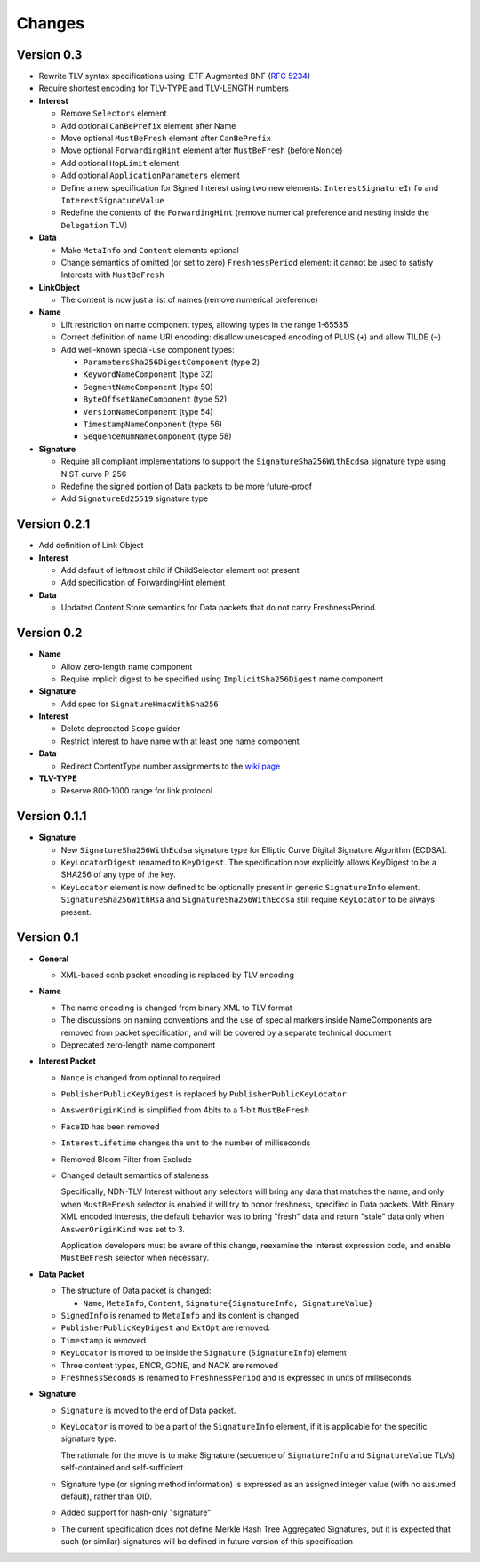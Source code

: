 Changes
=======

Version 0.3
-----------

- Rewrite TLV syntax specifications using IETF Augmented BNF (:rfc:`5234`)

- Require shortest encoding for TLV-TYPE and TLV-LENGTH numbers

- **Interest**

  + Remove ``Selectors`` element
  + Add optional ``CanBePrefix`` element after Name
  + Move optional ``MustBeFresh`` element after ``CanBePrefix``
  + Move optional ``ForwardingHint`` element after ``MustBeFresh`` (before ``Nonce``)
  + Add optional ``HopLimit`` element
  + Add optional ``ApplicationParameters`` element
  + Define a new specification for Signed Interest using two new elements: ``InterestSignatureInfo`` and ``InterestSignatureValue``
  + Redefine the contents of the ``ForwardingHint`` (remove numerical preference and nesting inside the ``Delegation`` TLV)

- **Data**

  + Make ``MetaInfo`` and ``Content`` elements optional
  + Change semantics of omitted (or set to zero) ``FreshnessPeriod`` element: it cannot be used to satisfy Interests with ``MustBeFresh``

- **LinkObject**

  + The content is now just a list of names (remove numerical preference)

- **Name**

  + Lift restriction on name component types, allowing types in the range 1-65535
  + Correct definition of name URI encoding: disallow unescaped encoding of PLUS (``+``) and allow TILDE (``~``)
  + Add well-known special-use component types:

    - ``ParametersSha256DigestComponent`` (type 2)
    - ``KeywordNameComponent`` (type 32)
    - ``SegmentNameComponent`` (type 50)
    - ``ByteOffsetNameComponent`` (type 52)
    - ``VersionNameComponent`` (type 54)
    - ``TimestampNameComponent`` (type 56)
    - ``SequenceNumNameComponent`` (type 58)

- **Signature**

  + Require all compliant implementations to support the ``SignatureSha256WithEcdsa`` signature type using NIST curve P-256
  + Redefine the signed portion of Data packets to be more future-proof
  + Add ``SignatureEd25519`` signature type

Version 0.2.1
-------------

- Add definition of Link Object

- **Interest**

  + Add default of leftmost child if ChildSelector element not present
  + Add specification of ForwardingHint element

- **Data**

  + Updated Content Store semantics for Data packets that do not carry FreshnessPeriod.

Version 0.2
-----------

- **Name**

  + Allow zero-length name component
  + Require implicit digest to be specified using ``ImplicitSha256Digest`` name component

- **Signature**

  + Add spec for ``SignatureHmacWithSha256``

- **Interest**

  + Delete deprecated ``Scope`` guider
  + Restrict Interest to have name with at least one name component

- **Data**

  + Redirect ContentType number assignments to the `wiki page <https://redmine.named-data.net/projects/ndn-tlv/wiki/ContentType>`__

- **TLV-TYPE**

  + Reserve 800-1000 range for link protocol

Version 0.1.1
-------------

- **Signature**

  + New ``SignatureSha256WithEcdsa`` signature type for Elliptic Curve Digital Signature Algorithm (ECDSA).
  + ``KeyLocatorDigest`` renamed to ``KeyDigest``.  The specification now explicitly allows KeyDigest to be a SHA256 of any type of the key.
  + ``KeyLocator`` element is now defined to be optionally present in generic ``SignatureInfo`` element.
    ``SignatureSha256WithRsa`` and ``SignatureSha256WithEcdsa`` still require ``KeyLocator`` to be always present.

Version 0.1
-----------

- **General**

  + XML-based ccnb packet encoding is replaced by TLV encoding

- **Name**

  + The name encoding is changed from binary XML to TLV format
  + The discussions on naming conventions and the use of special markers inside NameComponents are removed from packet specification, and will be covered by a separate technical document
  + Deprecated zero-length name component

- **Interest Packet**

  + ``Nonce`` is changed from optional to required
  + ``PublisherPublicKeyDigest`` is replaced by ``PublisherPublicKeyLocator``
  + ``AnswerOriginKind`` is simplified from 4bits to a 1-bit ``MustBeFresh``
  + ``FaceID`` has been removed
  + ``InterestLifetime`` changes the unit to the number of milliseconds
  + Removed Bloom Filter from Exclude
  + Changed default semantics of staleness

    Specifically, NDN-TLV Interest without any selectors will bring any data that matches the name, and only when ``MustBeFresh`` selector is enabled it will try to honor freshness, specified in Data packets.
    With Binary XML encoded Interests, the default behavior was to bring "fresh" data and return "stale" data only when ``AnswerOriginKind`` was set to 3.

    Application developers must be aware of this change, reexamine the Interest expression code, and enable ``MustBeFresh`` selector when necessary.

- **Data Packet**

  + The structure of Data packet is changed:

    * ``Name``, ``MetaInfo``, ``Content``, ``Signature{SignatureInfo, SignatureValue}``

  + ``SignedInfo`` is renamed to ``MetaInfo`` and its content is changed
  + ``PublisherPublicKeyDigest`` and ``ExtOpt`` are removed.
  + ``Timestamp`` is removed
  + ``KeyLocator`` is moved to be inside the ``Signature`` (``SignatureInfo``) element
  + Three content types, ENCR, GONE, and NACK are removed
  + ``FreshnessSeconds`` is renamed to ``FreshnessPeriod`` and is expressed in units of milliseconds

- **Signature**

  + ``Signature`` is moved to the end of Data packet.
  + ``KeyLocator`` is moved to be a part of the ``SignatureInfo`` element, if it is applicable for the specific signature type.

    The rationale for the move is to make Signature (sequence of ``SignatureInfo`` and ``SignatureValue`` TLVs) self-contained and self-sufficient.

  + Signature type (or signing method information) is expressed as an assigned integer value (with no assumed default), rather than OID.
  + Added support for hash-only "signature"
  + The current specification does not define Merkle Hash Tree Aggregated Signatures, but it is expected that such (or similar) signatures will be defined in future version of this specification
